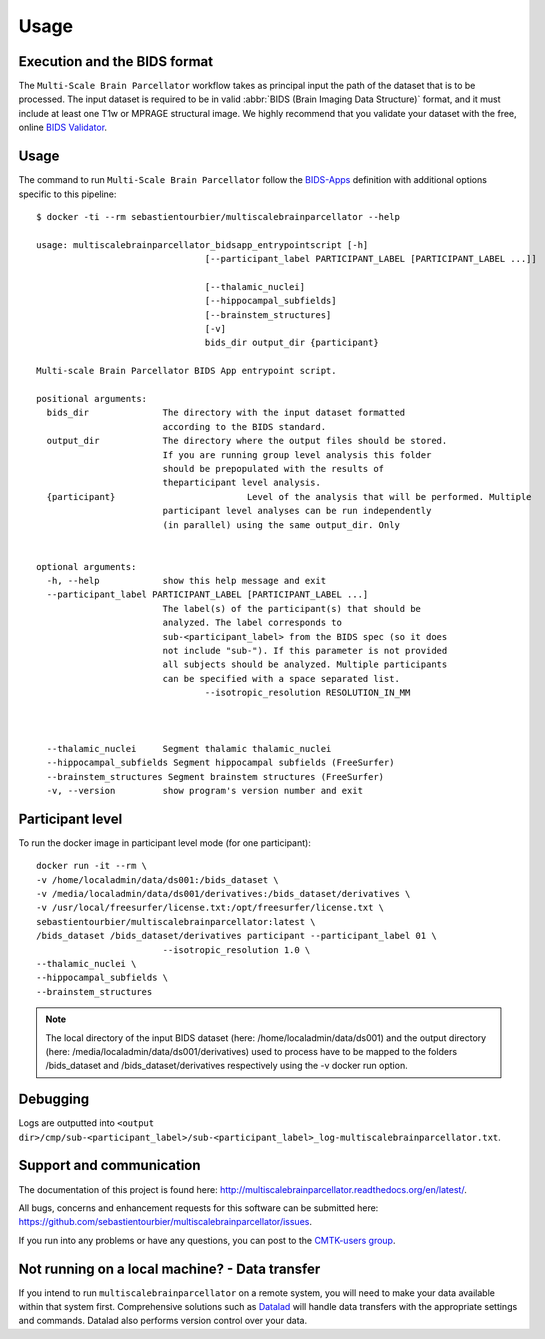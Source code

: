 *********************
Usage
*********************

Execution and the BIDS format
=============================

The ``Multi-Scale Brain Parcellator`` workflow takes as principal input the path of the dataset
that is to be processed.
The input dataset is required to be in valid :abbr:`BIDS (Brain Imaging Data
Structure)` format, and it must include at least one T1w or MPRAGE structural image.
We highly recommend that you validate your dataset with the free, online
`BIDS Validator <http://bids-standard.github.io/bids-validator/>`_.


Usage
=============================

The command to run ``Multi-Scale Brain Parcellator`` follow the `BIDS-Apps
<https://github.com/BIDS-Apps>`_ definition with additional options specific to this pipeline::

        $ docker -ti --rm sebastientourbier/multiscalebrainparcellator --help

        usage: multiscalebrainparcellator_bidsapp_entrypointscript [-h]
                                        [--participant_label PARTICIPANT_LABEL [PARTICIPANT_LABEL ...]]
																				[--isotropic_resolution RESOLUTION_IN_MM]
                                        [--thalamic_nuclei]
                                        [--hippocampal_subfields]
                                        [--brainstem_structures]
                                        [-v]
                                        bids_dir output_dir {participant}

        Multi-scale Brain Parcellator BIDS App entrypoint script.

        positional arguments:
          bids_dir              The directory with the input dataset formatted
                                according to the BIDS standard.
          output_dir            The directory where the output files should be stored.
                                If you are running group level analysis this folder
                                should be prepopulated with the results of
                                theparticipant level analysis.
          {participant}   			Level of the analysis that will be performed. Multiple
                                participant level analyses can be run independently
                                (in parallel) using the same output_dir. Only
																participant level is available.

        optional arguments:
          -h, --help            show this help message and exit
          --participant_label PARTICIPANT_LABEL [PARTICIPANT_LABEL ...]
                                The label(s) of the participant(s) that should be
                                analyzed. The label corresponds to
                                sub-<participant_label> from the BIDS spec (so it does
                                not include "sub-"). If this parameter is not provided
                                all subjects should be analyzed. Multiple participants
                                can be specified with a space separated list.
					--isotropic_resolution RESOLUTION_IN_MM
																The isotropic resolution in mm used to resample the
																original anatomical images and applied at the
																beginning of the processing pipeline.
          --thalamic_nuclei     Segment thalamic thalamic_nuclei
          --hippocampal_subfields Segment hippocampal subfields (FreeSurfer)
          --brainstem_structures Segment brainstem structures (FreeSurfer)
          -v, --version         show program's version number and exit

Participant level
======================
To run the docker image in participant level mode (for one participant)::

        docker run -it --rm \
        -v /home/localadmin/data/ds001:/bids_dataset \
        -v /media/localadmin/data/ds001/derivatives:/bids_dataset/derivatives \
        -v /usr/local/freesurfer/license.txt:/opt/freesurfer/license.txt \
        sebastientourbier/multiscalebrainparcellator:latest \
        /bids_dataset /bids_dataset/derivatives participant --participant_label 01 \
				--isotropic_resolution 1.0 \
        --thalamic_nuclei \
        --hippocampal_subfields \
        --brainstem_structures

.. note:: The local directory of the input BIDS dataset (here: /home/localadmin/data/ds001) and the output directory (here: /media/localadmin/data/ds001/derivatives) used to process have to be mapped to the folders /bids_dataset and /bids_dataset/derivatives respectively using the -v docker run option.


Debugging
=========

Logs are outputted into
``<output dir>/cmp/sub-<participant_label>/sub-<participant_label>_log-multiscalebrainparcellator.txt``.

Support and communication
=========================

The documentation of this project is found here: http://multiscalebrainparcellator.readthedocs.org/en/latest/.

All bugs, concerns and enhancement requests for this software can be submitted here:
https://github.com/sebastientourbier/multiscalebrainparcellator/issues.


If you run into any problems or have any questions, you can post to the `CMTK-users group <http://groups.google.com/group/cmtk-users>`_.


Not running on a local machine? - Data transfer
===============================================

If you intend to run ``multiscalebrainparcellator`` on a remote system, you will need to
make your data available within that system first. Comprehensive solutions such as `Datalad
<http://www.datalad.org/>`_ will handle data transfers with the appropriate
settings and commands. Datalad also performs version control over your data.

